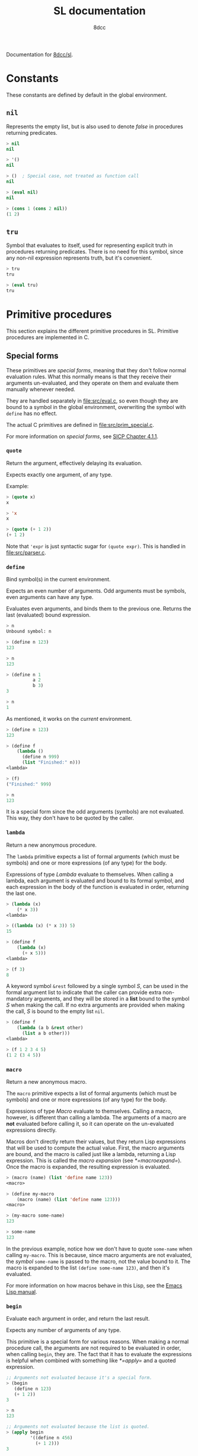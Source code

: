 #+TITLE: SL documentation
#+AUTHOR: 8dcc
#+OPTIONS: toc:2
#+STARTUP: nofold

#+TOC: headlines 2

Documentation for [[https://github.com/8dcc/sl][8dcc/sl]].

* Constants

These constants are defined by default in the global environment.

** =nil=

Represents the empty list, but is also used to denote /false/ in procedures
returning predicates.

#+begin_src lisp
> nil
nil

> '()
nil

> ()  ; Special case, not treated as function call
nil

> (eval nil)
nil

> (cons 1 (cons 2 nil))
(1 2)
#+end_src

** =tru=

Symbol that evaluates to itself, used for representing explicit truth in
procedures returning predicates. There is no need for this symbol, since any
non-nil expression represents truth, but it's convenient.

#+begin_src lisp
> tru
tru

> (eval tru)
tru
#+end_src

* Primitive procedures

This section explains the different primitive procedures in SL. Primitive
procedures are implemented in C.

** Special forms

These primitives are /special forms/, meaning that they don't follow normal
evaluation rules. What this normally means is that they receive their arguments
un-evaluated, and they operate on them and evaluate them manually whenever
needed.

They are handled separately in [[file:src/eval.c]], so even though they are bound to
a symbol in the global environment, overwriting the symbol with =define= has no
effect.

The actual C primitives are defined in [[file:src/prim_special.c]].

For more information on /special forms/, see [[https://web.mit.edu/6.001/6.037/sicp.pdf#subsection.4.1.1][SICP Chapter 4.1.1]].

*** =quote=

Return the argument, effectively delaying its evaluation.

Expects exactly one argument, of any type.

Example:

#+begin_src lisp
> (quote x)
x

> 'x
x

> (quote (+ 1 2))
(+ 1 2)
#+end_src

Note that ='expr= is just syntactic sugar for =(quote expr)=. This is handled in
[[file:src/parser.c]].

*** =define=

Bind symbol(s) in the current environment.

Expects an even number of arguments. Odd arguments must be symbols, even
arguments can have any type.

Evaluates even arguments, and binds them to the previous one. Returns the last
(evaluated) bound expression.

#+begin_src lisp
> n
Unbound symbol: n

> (define n 123)
123

> n
123

> (define n 1
          a 2
          b 3)
3

> n
1
#+end_src

As mentioned, it works on the /current/ environment.

#+begin_src lisp
> (define n 123)
123

> (define f
    (lambda ()
      (define n 999)
      (list "Finished:" n)))
<lambda>

> (f)
("Finished:" 999)

> n
123
#+end_src

It is a special form since the odd arguments (symbols) are not evaluated. This
way, they don't have to be quoted by the caller.

*** =lambda=

Return a new anonymous procedure.

The =lambda= primitive expects a list of formal arguments (which must be symbols)
and one or more expressions (of any type) for the body.

Expressions of type /Lambda/ evaluate to themselves. When calling a lambda, each
argument is evaluated and bound to its formal symbol, and each expression in the
body of the function is evaluated in order, returning the last one.

#+begin_src lisp
> (lambda (x)
    (* x 3))
<lambda>

> ((lambda (x) (* x 3)) 5)
15

> (define f
    (lambda (x)
      (+ x 5)))
<lambda>

> (f 3)
8
#+end_src

A keyword symbol =&rest= followed by a single symbol /S/, can be used in the formal
argument list to indicate that the caller can provide extra non-mandatory
arguments, and they will be stored in a *list* bound to the symbol /S/ when making
the call. If no extra arguments are provided when making the call, /S/ is bound to
the empty list =nil=.

#+begin_src lisp
> (define f
    (lambda (a b &rest other)
      (list a b other)))
<lambda>

> (f 1 2 3 4 5)
(1 2 (3 4 5))
#+end_src

*** =macro=

Return a new anonymous macro.

The =macro= primitive expects a list of formal arguments (which must be symbols)
and one or more expressions (of any type) for the body.

Expressions of type /Macro/ evaluate to themselves. Calling a macro, however, is
different than calling a lambda. The arguments of a macro are *not* evaluated
before calling it, so it can operate on the un-evaluated expressions
directly.

Macros don't directly return their values, but they return Lisp expressions that
will be used to compute the actual value. First, the macro arguments are bound,
and the macro is called just like a lambda, returning a Lisp expression. This is
called the /macro expansion/ (see [[*=macroexpand=]]). Once the macro is expanded, the
resulting expression is evaluated.

#+begin_src lisp
> (macro (name) (list 'define name 123))
<macro>

> (define my-macro
    (macro (name) (list 'define name 123)))
<macro>

> (my-macro some-name)
123

> some-name
123
#+end_src

In the previous example, notice how we don't have to quote =some-name= when
calling =my-macro=. This is because, since macro arguments are not evaluated, the
/symbol/ =some-name= is passed to the macro, not the value bound to it. The macro is
expanded to the list =(define some-name 123)=, and then it's evaluated.

For more information on how macros behave in this Lisp, see the [[https://www.gnu.org/software/emacs/manual/html_node/elisp/Macros.html][Emacs Lisp
manual]].

*** =begin=

Evaluate each argument in order, and return the last result.

Expects any number of arguments of any type.

This primitive is a special form for various reasons. When making a normal
procedure call, the arguments are not required to be evaluated in order, when
calling =begin=, they are. The fact that it has to evaluate the expressions is
helpful when combined with something like [[*=apply=]] and a quoted expression.

#+begin_src lisp
;; Arguments not evaluated because it's a special form.
> (begin
   (define n 123)
   (+ 1 2))
3

> n
123

;; Arguments not evaluated because the list is quoted.
> (apply begin
         '((define n 456)
           (+ 1 2)))
3

> n
456
#+end_src

*** =if=

Return evaluated /consequent/ or /alternative/ depending on whether or not /predicate/
evaluated to non-nil.

TODO

** General primitives

TODO

*** =apply=

TODO

*** =macroexpand=

TODO
